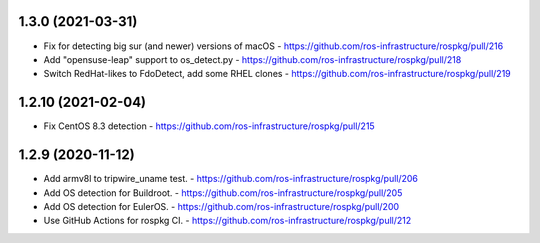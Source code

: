 1.3.0 (2021-03-31)
-------------------
- Fix for detecting big sur (and newer) versions of macOS
  - https://github.com/ros-infrastructure/rospkg/pull/216
- Add "opensuse-leap" support to os_detect.py
  - https://github.com/ros-infrastructure/rospkg/pull/218
- Switch RedHat-likes to FdoDetect, add some RHEL clones
  - https://github.com/ros-infrastructure/rospkg/pull/219

1.2.10 (2021-02-04)
-------------------
- Fix CentOS 8.3 detection
  - https://github.com/ros-infrastructure/rospkg/pull/215

1.2.9 (2020-11-12)
------------------
- Add armv8l to tripwire_uname test.
  - https://github.com/ros-infrastructure/rospkg/pull/206
- Add OS detection for Buildroot.
  - https://github.com/ros-infrastructure/rospkg/pull/205
- Add OS detection for EulerOS.
  - https://github.com/ros-infrastructure/rospkg/pull/200
- Use GitHub Actions for rospkg CI.
  - https://github.com/ros-infrastructure/rospkg/pull/212
